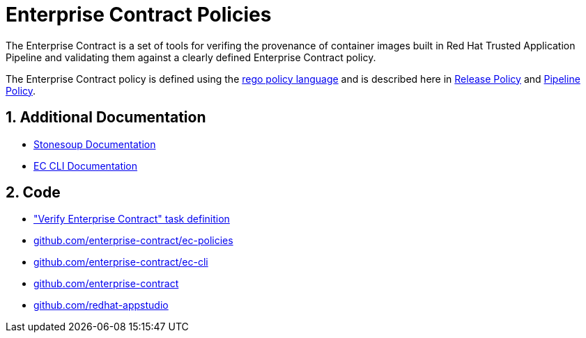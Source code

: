 = Enterprise Contract Policies

:numbered:

The Enterprise Contract is a set of tools for verifing the provenance of container
images built in Red Hat Trusted Application Pipeline and validating them against a
clearly defined Enterprise Contract policy.

The Enterprise Contract policy is defined using the
https://www.openpolicyagent.org/docs/latest/policy-language/[rego policy
language] and is described here in xref:release_policy.adoc[Release Policy] and
xref:pipeline_policy.adoc[Pipeline Policy].

== Additional Documentation

* https://redhat-appstudio.github.io/appstudio.docs.ui.io/[Stonesoup Documentation]
* xref:main@ec-cli::index.adoc[EC CLI Documentation]

== Code

* https://github.com/redhat-appstudio/build-definitions/blob/main/tasks/verify-enterprise-contract-v2.yaml["Verify Enterprise Contract" task definition]
* https://github.com/enterprise-contract/ec-policies[github.com/enterprise-contract/ec-policies]
* https://github.com/enterprise-contract/ec-cli[github.com/enterprise-contract/ec-cli]
* https://github.com/enterprise-contract[github.com/enterprise-contract]
* https://github.com/redhat-appstudio[github.com/redhat-appstudio]
